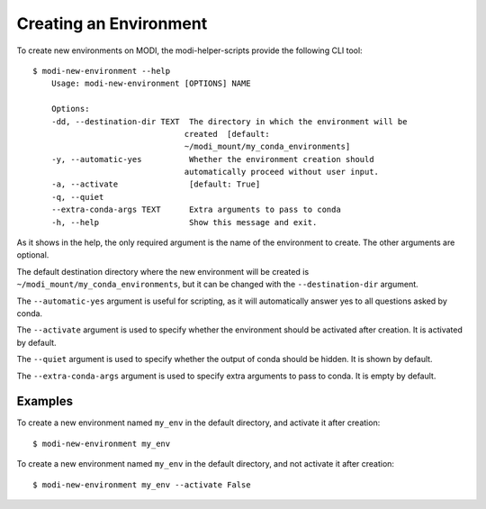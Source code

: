 Creating an Environment
=======================

To create new environments on MODI, the modi-helper-scripts provide the following CLI tool::

    $ modi-new-environment --help
        Usage: modi-new-environment [OPTIONS] NAME

        Options:
        -dd, --destination-dir TEXT  The directory in which the environment will be
                                    created  [default:
                                    ~/modi_mount/my_conda_environments]
        -y, --automatic-yes          Whether the environment creation should
                                    automatically proceed without user input.
        -a, --activate               [default: True]
        -q, --quiet
        --extra-conda-args TEXT      Extra arguments to pass to conda
        -h, --help                   Show this message and exit.

As it shows in the help, the only required argument is the name of the environment to create.
The other arguments are optional.

The default destination directory where the new environment will be created is ``~/modi_mount/my_conda_environments``, but it can be changed with the ``--destination-dir`` argument.

The ``--automatic-yes`` argument is useful for scripting, as it will automatically answer yes to all questions asked by conda.

The ``--activate`` argument is used to specify whether the environment should be activated after creation. It is activated by default.

The ``--quiet`` argument is used to specify whether the output of conda should be hidden. It is shown by default.

The ``--extra-conda-args`` argument is used to specify extra arguments to pass to conda. It is empty by default.

Examples
--------

To create a new environment named ``my_env`` in the default directory, and activate it after creation::

    $ modi-new-environment my_env


To create a new environment named ``my_env`` in the default directory, and not activate it after creation::
    
    $ modi-new-environment my_env --activate False
